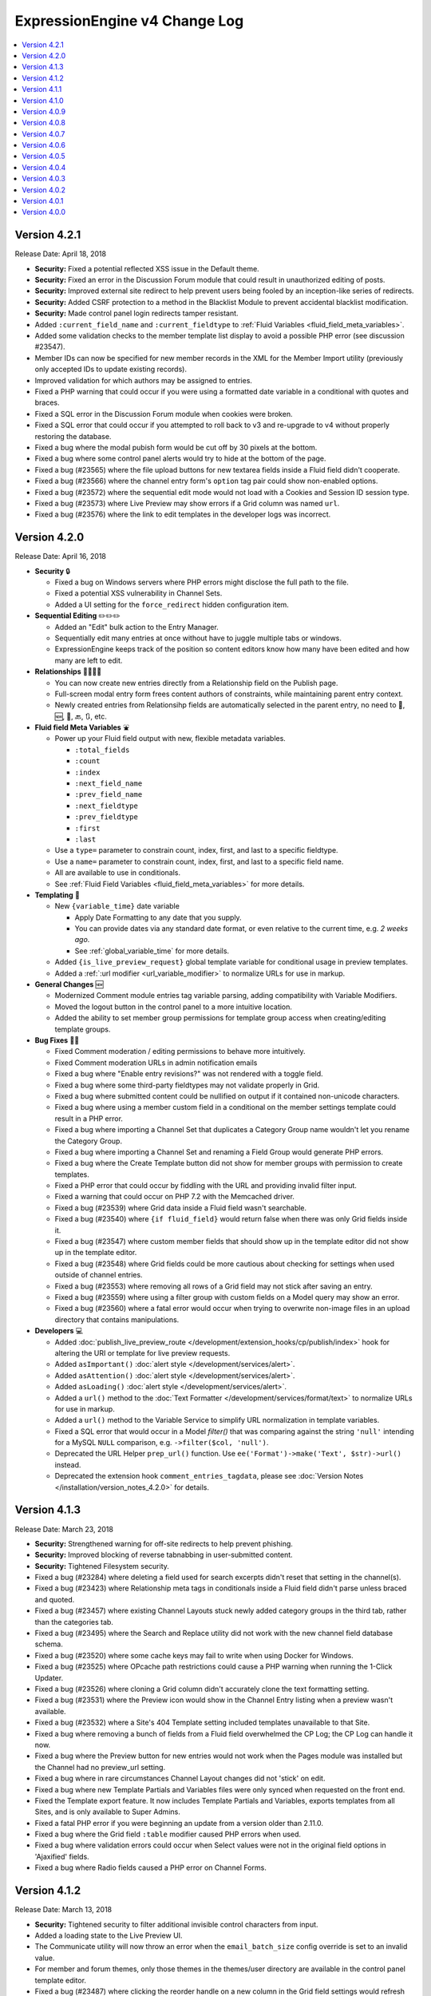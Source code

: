 ExpressionEngine v4 Change Log
==============================

.. contents::
   :local:
   :depth: 1

Version 4.2.1
-------------

Release Date: April 18, 2018

- **Security:** Fixed a potential reflected XSS issue in the Default theme.
- **Security:** Fixed an error in the Discussion Forum module that could result in unauthorized editing of posts.
- **Security:** Improved external site redirect to help prevent users being fooled by an inception-like series of redirects.
- **Security:** Added CSRF protection to a method in the Blacklist Module to prevent accidental blacklist modification.
- **Security:** Made control panel login redirects tamper resistant.
- Added ``:current_field_name`` and ``:current_fieldtype`` to :ref:`Fluid Variables <fluid_field_meta_variables>`.
- Added some validation checks to the member template list display to avoid a possible PHP error (see discussion #23547).
- Member IDs can now be specified for new member records in the XML for the Member Import utility (previously only accepted IDs to update existing records).
- Improved validation for which authors may be assigned to entries.
- Fixed a PHP warning that could occur if you were using a formatted date variable in a conditional with quotes and braces.
- Fixed a SQL error in the Discussion Forum module when cookies were broken.
- Fixed a SQL error that could occur if you attempted to roll back to v3 and re-upgrade to v4 without properly restoring the database.
- Fixed a bug where the modal pubish form would be cut off by 30 pixels at the bottom.
- Fixed a bug where some control panel alerts would try to hide at the bottom of the page.
- Fixed a bug (#23565) where the file upload buttons for new textarea fields inside a Fluid field didn't cooperate.
- Fixed a bug (#23566) where the channel entry form's ``option`` tag pair could show non-enabled options.
- Fixed a bug (#23572) where the sequential edit mode would not load with a Cookies and Session ID session type.
- Fixed a bug (#23573) where Live Preview may show errors if a Grid column was named ``url``.
- Fixed a bug (#23576) where the link to edit templates in the developer logs was incorrect.

Version 4.2.0
-------------

Release Date: April 16, 2018

- **Security** 🔒

  - Fixed a bug on Windows servers where PHP errors might disclose the full path to the file.
  - Fixed a potential XSS vulnerability in Channel Sets.
  - Added a UI setting for the ``force_redirect`` hidden configuration item.

- **Sequential Editing** ✏️✏️✏️

  + Added an "Edit" bulk action to the Entry Manager.
  + Sequentially edit many entries at once without have to juggle multiple tabs or windows.
  + ExpressionEngine keeps track of the position so content editors know how many have been edited and how many are left to edit.

- **Relationships** 👨‍👩‍👧‍👦

  + You can now create new entries directly from a Relationship field on the Publish page.
  + Full-screen modal entry form frees content authors of constraints, while maintaining parent entry context.
  + Newly created entries from Relationsihp fields are automatically selected in the parent entry, no need to 🛑, 🆕, 💾, 🔙, 🔃, etc.

- **Fluid field Meta Variables** ⛲️

  + Power up your Fluid field output with new, flexible metadata variables.

    * ``:total_fields``
    * ``:count``
    * ``:index``
    * ``:next_field_name``
    * ``:prev_field_name``
    * ``:next_fieldtype``
    * ``:prev_fieldtype``
    * ``:first``
    * ``:last``

  + Use a ``type=`` parameter to constrain count, index, first, and last to a specific fieldtype.
  + Use a ``name=`` parameter to constrain count, index, first, and last to a specific field name.
  + All are available to use in conditionals.
  + See :ref:`Fluid Field Variables <fluid_field_meta_variables>` for more details.

- **Templating** 📐

  + New ``{variable_time}`` date variable

    * Apply Date Formatting to any date that you supply.
    * You can provide dates via any standard date format, or even relative to the current time, e.g. `2 weeks ago`.
    * See :ref:`global_variable_time` for more details.

  + Added ``{is_live_preview_request}`` global template variable for conditional usage in preview templates.
  + Added a :ref:`:url modifier <url_variable_modifier>` to normalize URLs for use in markup.

- **General Changes** 🆕

  + Modernized Comment module entries tag variable parsing, adding compatibility with Variable Modifiers.
  + Moved the logout button in the control panel to a more intuitive location.
  + Added the ability to set member group permissions for template group access when creating/editing template groups.

- **Bug Fixes** 💃🐛

  - Fixed Comment moderation / editing permissions to behave more intuitively.
  - Fixed Comment moderation URLs in admin notification emails
  - Fixed a bug where "Enable entry revisions?" was not rendered with a toggle field.
  - Fixed a bug where some third-party fieldtypes may not validate properly in Grid.
  - Fixed a bug where submitted content could be nullified on output if it contained non-unicode characters.
  - Fixed a bug where using a member custom field in a conditional on the member settings template could result in a PHP error.
  - Fixed a bug where importing a Channel Set that duplicates a Category Group name wouldn't let you rename the Category Group.
  - Fixed a bug where importing a Channel Set and renaming a Field Group would generate PHP errors.
  - Fixed a bug where the Create Template button did not show for member groups with permission to create templates.
  - Fixed a PHP error that could occur by fiddling with the URL and providing invalid filter input.
  - Fixed a warning that could occur on PHP 7.2 with the Memcached driver.
  - Fixed a bug (#23539) where Grid data inside a Fluid field wasn't searchable.
  - Fixed a bug (#23540) where ``{if fluid_field}`` would return false when there was only Grid fields inside it.
  - Fixed a bug (#23547) where custom member fields that should show up in the template editor did not show up in the template editor.
  - Fixed a bug (#23548) where Grid fields could be more cautious about checking for settings when used outside of channel entries.
  - Fixed a bug (#23553) where removing all rows of a Grid field may not stick after saving an entry.
  - Fixed a bug (#23559) where using a filter group with custom fields on a Model query may show an error.
  - Fixed a bug (#23560) where a fatal error would occur when trying to overwrite non-image files in an upload directory that contains manipulations.

- **Developers** 💻

  - Added :doc:`publish_live_preview_route </development/extension_hooks/cp/publish/index>` hook for altering the URI or template for live preview requests.
  - Added ``asImportant()`` :doc:`alert style </development/services/alert>`.
  - Added ``asAttention()`` :doc:`alert style </development/services/alert>`.
  - Added ``asLoading()`` :doc:`alert style </development/services/alert>`.
  - Added a ``url()`` method to the :doc:`Text Formatter </development/services/format/text>` to normalize URLs for use in markup.
  - Added a ``url()`` method to the Variable Service to simplify URL normalization in template variables.
  - Fixed a SQL error that would occur in a Model `filter()` that was comparing against the string ``'null'`` intending for a MySQL ``NULL`` comparison, e.g. ``->filter($col, 'null')``.
  - Deprecated the URL Helper ``prep_url()`` function. Use ``ee('Format')->make('Text', $str)->url()`` instead.
  - Deprecated the extension hook ``comment_entries_tagdata``, please see :doc:`Version Notes </installation/version_notes_4.2.0>` for details.

Version 4.1.3
-------------

Release Date: March 23, 2018

- **Security:** Strengthened warning for off-site redirects to help prevent phishing.
- **Security:** Improved blocking of reverse tabnabbing in user-submitted content.
- **Security:** Tightened Filesystem security.
- Fixed a bug (#23284) where deleting a field used for search excerpts didn't reset that setting in the channel(s).
- Fixed a bug (#23423) where Relationship meta tags in conditionals inside a Fluid field didn't parse unless braced and quoted.
- Fixed a bug (#23457) where existing Channel Layouts stuck newly added category groups in the third tab, rather than the categories tab.
- Fixed a bug (#23495) where the Search and Replace utility did not work with the new channel field database schema.
- Fixed a bug (#23520) where some cache keys may fail to write when using Docker for Windows.
- Fixed a bug (#23525) where OPcache path restrictions could cause a PHP warning when running the 1-Click Updater.
- Fixed a bug (#23526) where cloning a Grid column didn't accurately clone the text formatting setting.
- Fixed a bug (#23531) where the Preview icon would show in the Channel Entry listing when a preview wasn't available.
- Fixed a bug (#23532) where a Site's 404 Template setting included templates unavailable to that Site.
- Fixed a bug where removing a bunch of fields from a Fluid field overwhelmed the CP Log; the CP Log can handle it now.
- Fixed a bug where the Preview button for new entries would not work when the Pages module was installed but the Channel had no preview_url setting.
- Fixed a bug where in rare circumstances Channel Layout changes did not 'stick' on edit.
- Fixed a bug where new Template Partials and Variables files were only synced when requested on the front end.
- Fixed the Template export feature. It now includes Template Partials and Variables, exports templates from all Sites, and is only available to Super Admins.
- Fixed a fatal PHP error if you were beginning an update from a version older than 2.11.0.
- Fixed a bug where the Grid field ``:table`` modifier caused PHP errors when used.
- Fixed a bug where validation errors could occur when Select values were not in the original field options in 'Ajaxified' fields.
- Fixed a bug where Radio fields caused a PHP error on Channel Forms.


Version 4.1.2
-------------

Release Date: March 13, 2018

- **Security:** Tightened security to filter additional invisible control characters from input.
- Added a loading state to the Live Preview UI.
- The Communicate utility will now throw an error when the ``email_batch_size`` config override is set to an invalid value.
- For member and forum themes, only those themes in the themes/user directory are available in the control panel template editor.
- Fixed a bug (#23487) where clicking the reorder handle on a new column in the Grid field settings would refresh the page.
- Fixed a bug (#23498) where ``content`` was not a reserved word for fields. See :doc:`/installation/version_notes_4.0.0` for details on resolving this if you have an existing field with that name.
- Fixed a bug (#23509) where previewing a new entry with an empty Grid and Relationship would trigger PHP errors.
- Fixed a bug (#23519) to get a better result. #iseewhatyoudidthere
- Fixed a bug where ``-`` and other characters could not be used in Layout Variable names.
- Fixed a bug where importing a Grid field with a Relationship column disregarded the "allow multiple" setting.
- Fixed a bug where member custom field conditionals were not properly parsed on the member profile templates.
- Fixed a bug where member custom fields did not respect the display settings on the member profile templates.
- Fixed a bug where previewing a new entry was so exciting that new entry showed up in all your Channel Entries tags.
- Fixed a bug where renaming a Fluid field when importing a Channel Set would result in a PHP error.
- Fixed a bug where the "allow multiple" setting of Relationshp fileds was ignored on export.
- Fixed a bug where the Preview button would show when a Preview wasn't available.
- Fixed a bug where the new email and password change notification templates in 4.1.0 were only added to the primary site.
- Fixed a bug where the updater may show the wrong version is it updating to if the cache is stale.


Version 4.1.1
-------------

Release Date: March 2, 2018

- Fixed a bug (#23502) on iOS devices where the preview side of Live Preview refused to scroll.
- Fixed a bug when clicking the Live Preview button from the Entry Manager you might see a "phantom" row in the preview of your Grid fields until you start editing. 👻🔦
- Fixed a bug where Relationships inside a Grid inside a Fluid field didn't want to be previewed.
- Fixed a bug where autosave notices stacked.
- Made Live Preview modal text translateable.


Version 4.1.0
-------------

Release Date: March 1, 2018

- **Security** 🔒

  - Members are now emailed a confirmation when when their password is changed. See the new email notification template, "User — Password changed notification"
  - Members are now emailed a confirmation to their old address when their email is changed. See the new email notification template, "User — Email changed notification"
  - Fixed a bug where new Template Access restrictions redirects were saved incorrectly.

- **Live Preview** 🍾🎉

  - Added Live Preview!
  - Fully responsive, mobile and desktop friendly. Just click "Preview" from the publish form to get started.
  - See changes in real-time *prior* to publishing.
  - Works with all native field types.
  - Most third-party fields work out-of-the-box, others may need to make minor changes. Developers, see :ref:`Live Preview compatibilty <live_preview_compatibility>` for details.
  - Fully compatible with the Pages module.
  - Replaces "Live Look" methodology. To enable for a Channel, just set a Preview URL in the :doc:`/cp/channel/tab-settings`.

- **Powerful Bulk Editing** ✏️✏️✏️

  - Added Bulk Edit to bulk action menu in the Entry Manager.
  - Intuitive entry selection and filtering gives you confidence in the precision of your bulk edits.
  - Make mass changes on the fly to:

    + Status
    + Expiration Date
    + Sticky
    + Author
    + Allow comments?
    + Comment expiration date

  - You can now add categories to entries without destroying their existing category selections, via the new "Add Categories" bulk action in the Entry Manager.
  - You can also remove categories from entries intuitively, without affecting their other individual categories, via the new "Remove Categories" bulk action in the Entry Manager.

- **General Changes** 🆕

  - Added ``{entry_timestamp}`` ``{expiration_timestamp}``, and ``{comment_expiration_timestamp}`` variables to Channel Form for better compatibility with the datepicker. See :doc:`/channel/channel_form/index` for details.
  - Added the ``show=`` and ``show_group=`` parameters to Channel Form's ``{category_menu}`` variable pair (see bug #23459).
  - Added ``decimals`` parameter to the :doc:`Currency modifier </templates/variable_modifiers>` so you can override decimal precision, including ``decimals='0'`` to display whole numbers only.
  - Altered the behavior of Template Access restrictions so redirecting to a template that is restricted results in a 404.
  - Added tips to Email notification templates to better describe their purpose.
  - Added "Save & New" and "Save & Close" buttons throughout the CP.
  - Improved header and breadcrumbs on the publish page for clarity and consistency.

- **Bug Fixes** 💃🐛

  - Fixed a bug (#23278) in the frontend member settings where localization could not be set to use the default and changes to the 'show seconds' preference didn't stick.
  - Fixed a bug (#23287) where the Channel options on the control panel homepage redirect settings were not properly limited for Super Admins viewing non-Super Admin profiles.
  - Fixed a bug (#23399) where images with very large dimensions could cause a fatal PHP error when processing.
  - Fixed a bug (#23463) where EE may generate faulty ``CREATE TABLE`` syntax.
  - Fixed a bug (#23467) where fetching partial data from model wielded inconsistent results.
  - Fixed a bug (#23476) where the control panel allowed assigning illegal category relationships.
  - Fixed a bug (#23482) where creating a field with value/label pairs would create an extra empty pair.
  - Fixed a bug (#23494) where sorting templates in the Template Manager by "hits" resulted in PHP error.
  - Fixed a bug where Channel Entry notification emails were ignoring the Mail Format email preference.
  - Fixed a bug where doing a keyword search containing double quotes could trigger invalid GET data errors.
  - Fixed a bug where duplicating templates would sometimes throw an error.
  - Fixed a bug where some member fields didn't parse in the member templates.
  - Fixed a bug where a period would appear in empty toolbar cells.
  - Fixed a bug where repeat grid tags in a template could throw PHP errors.
  - Fixed a bug where phantom validation erorrs appeared on Grids with required columns in Fluid fields.
  - Fixed a bug where member custom field conditionals did not parse on the member profile page.
  - Fixed a bug where some private message pages failed to display in the frontend member pages.
  - Fixed a bug where template access redirect options were not 'Ajaxified'.
  - Fixed a bug where template debugging wasn't showing for Super Admins 'logged in' as non-Super Admins.
  - Fixed a bug where a PHP error occured when submitting a Channel Form with a category tag pair on it and no category selected.
  - Fixed a PHP error on the frontend member public profile page.

- **Developers** 💻

  - Added docs for :ref:`Live Preview compatibilty <live_preview_compatibility>`.
  - Added a new alert style: ``tip``. See the ``asTip()`` method in the :doc:`/development/services/alert` documentation.
  - Added a new :doc:`Memory service </development/services/memory>`.
  - Added ``decimals`` option to the :doc:`Currency Number formatter </development/services/format/number>` so you can override decimal precision.



Version 4.0.9
-------------

Release Date: February 5, 2018

- Fixed a bug (#23445) where multiple Fluid field tags in a template would multiply results.
- Fixed a bug (#23447) where a PHP error could occur creating new channels and duplicating an existing channel that had already been duplicated.
- Fixed a bug where a PHP error could occur when using relationship tags if parameter filters resulted in no valid relationships to return.
- Fixed a bug where custom member fields didn't parse in the member profile templates.
- Fixed a bug where member field conditionals were not properly parsed in the custom profile data tag.
- Fixed a bug where updating ExpressionEngine via the command line may not work.
- Fixed a bug with localization of placeholder text in the Duration fieldtype.
- Fixed a fatal PHP error when manually constructing Grid fields in a Channel Form (``{field:my_grid_field}`` is recommended over manual construction, incidentally).
- Fixed the Channel URL setting for the Blog channel when installing the default theme.
- Prevented a potential memory exhaustion error on the Profile page when you have hundreds of thousands of member records.


Version 4.0.8
-------------

Release Date: January 25, 2018

- A warning has been added if you've upgraded but forgotten to update your software license.
- Fixed a bug (#23433) where an external link did not open in a new window.
- Fixed a bug where the list of changed values passed to ``after`` model event hooks may not be complete.
- Fixed a bug where Textareas in Fluid fields didn't show their formatting bar on edit.
- Fixed a bug (#23435) where Channel Form would throw a fatal PHP error when using tag pairs instead of the standard `{field:fieldname}` Channel Form syntax.
- Fixed a bug (#23443) where `y-axis` was not translated in non-English language packs.
- Fixed a bug (#23427) where BBCode was being parsed in fields with formatting set to "None".
- Fixed a bug where there were errors on the frontend member registration page if custom date fields were on the form.
- Fixed a bug on the frontend member profile editor where superadmins could properly see fields not included publically but their edits didn't 'stick'.
- Fixed a bug (#23425) where file size limitation for uploads was not being enforced properly.
- Fixed a bug where validation did not force selecting an heir when deleting a member and ‘Reassign’ entries was selected.
- Fixed a bug where a PHP error could occur deleting a member who had entries if you chose to delete those entries too, resulting in the member not being deleted.


Version 4.0.7
-------------

Release Date: January 19, 2018

- Improved the OPcache conditional check to include opcache.restrict_api path restrictions so you don't get an anoying PHP error on oddly configured hosts.
- Core version: Fixed a missing Spam module error in comment moderation.
- Eliminated a PHP warning when deleting Grid fields that contain a Toggle column.
- Fixed a bug where variable modifiers didn't work with option field value and label variables.
- Fixed a bug (#23428) where one couldn't save a new Channel if there were more than eight existing Channels.
- Fixed a bug (#23431) where some Relationship field settings may not appear to stick.


Version 4.0.6
-------------

Release Date: January 16, 2018

- Changed the location on the toggle arrow in the publish form, to better show which field it works on.
- Tweaked spacing of section header
- Fixed the Contact Us page in the default theme for the Core version.
- Replaced fatal PHP error on PHP 7.1+ with a 404 page when fiddling around with some URLs in the control panel.
- Fixed a bug where the channel form could fail to display for non-logged in members despite allowing guest posting.
- Fixed a bug where the control panel may zoom when filling in forms on iOS.
- Fixed a bug where Checkboxes or Multi Select fields may save their selections out of order.
- Fixed a bug (#23397) where going to a member's publishing settings would show an error if the RTE wasn't installed.
- Fixed a bug (#23400) where parsing custom category fields may not work in certain Channel module tags.
- Fixed a bug (#23403) where the language in the "show" filter were not consistently pulled from language files.
- Fixed a bug (#23404) where front-end template error messages might parse tag samples (``{exp:email:contact_form}``) as emoji short codes. Though the ``{exp✉️}`` module is pretty rad.
- Fixed a bug (#23406) where some variables could not be used inside a Fluid field tag pair.
- Fixed a bug (#23407) where the Member module's member list may show an error if an invalid ``memberlist_order_by`` is set.
- Fixed a bug (#23408) where Channel Layouts got a bit dizzy and lightheaded and couldn't remember how you organized your fields.
- Fixed a bug (#23409) where custom field tags inside a Relationship field may show errors if the custom field doesn't belong to the related entry's channel.
- Fixed a bug (#23410) where the Auto Saved publish form tab was not appearing for new entries.
- Fixed a bug (#23412) where errors may show when saving an empty Fluid field.
- Fixed a bug (#23413) where the SMTP connection type option may have the wrong value selected.
- Fixed a bug when "Enable emoticons?" is enabled, and an HTML entity is immediately followed by a closing parenthesis (``&entity;)`` would become ``&entity:wink:``)
- Fixed a deprecation notice in the developer log for Fluid fields (#23418).


Version 4.0.5
-------------

Release Date: January 09, 2018

- Changed template selection UI for template routes to a dropdown.
- Made toggle fields accessible to screen readers.
- When editing a field, the groups the field is in now show as active in the field group navigation menu.
- Fixed a bug (#23372) where adding a Grid row may also alter the markup of some third-party fieldtypes within the Grid.
- Fixed a bug (#23368) where Grid variable modifiers may not render.
- Fixed a bug (#23364) where the Member Import utility would not import data into custom fields.
- Fixed a bug (#23376) where pressing the escape key to dismiss a modal may not always work.
- Fixed a bug where a template with conditionals may show an error under PHP 7.2.
- Fixed a bug where the filter on the Fluid field's Add button was not working.
- Fixed a bug (#23380) where saving a category field without entering a name would show a PHP error.
- Fixed a bug (#23380) where deleting a category group that has category fields may show an error.
- Fixed a bug (#23379) where saving a channel saved in EE 3 may show an error regarding the search excerpt.
- Fixed a bug (#23383) where the button text on the idle login modal may disappear.
- Fixed a bug (#23391) where you may not be able to limit a File field to a specific upload directory in a Grid.
- Fixed a bug (#23393) where applying a new field format to existing entries may fail.
- Fixed a bug where multi-channel Channel Entry tags would sometimes show a PHP error.
- Fixed a bug where Grid couldn't add new rows in Channel Form.
- Fixed a bug in the manual updater where the displayed update step was actually one step behind what it was running.
- Fixed a reference in the RSS module to the legacy Member "URL" field.
- Fixed a SQL error in Channel Form when using Dropdown fields pre-populated by newly created custom fields.
- Fixed a bug (#23375) where the Search and Replace utility was not saving Template changes to the filesystem.
- Fixed a bug (#23384) where accented characters (ä, ö, ü, ß, etc.) in Channel or Field names were not being translated to their ascii equivalents (ae, oe, ue, ss, etc.).
- Fixed a username length validation message (bug #23288).
- Fixed a bug (#23388) where a validation error was wrongly triggered when editing a Metaweblog configuration.
- Fixed a bug where a PHP error occurred when non-superadmins filtered the templates by a specific template group, even though they had permission to access the group.
- Fixed a bug (#23386) where new fields were not always assigned to a group when using 'Save & New' to create multiple fields in a group.
- Removed usage of PHP 7.2's deprecated ``each()`` function in the XSS library.
- **Developers:** Fixed some erroneous, old, hand-written SQL references to field groups in the legacy API. You won't notice, because you're using ExpressionEngine's modern APIs.

Version 4.0.4
-------------

Release Date: December 22, 2017

- Fixed a PHP error in the Metaweblog control panel where it erroneously tried to use a field group id to populate the fields.
- Fixed a PHP warning that could occur if you tried to update ExpressionEngine while unable to connect to the internet.
- Fixed a bug (#23353) where it may not be clear which site a template belongs to in the Duplicate Template list.
- Fixed a bug (#23354) where the first variable in a Layout list may not parse.
- Fixed a bug (#23357) where the Entry Manager listing may load in the wrong scroll position in Firefox.
- Fixed a bug (#23358) where Channels may have malformed category group associations saved to them.
- Fixed a bug (#23360) where the `base_path` config override may not be applied in some cases.
- Fixed a bug (#23365) where the 4.0.1 update routine may fail if there are orhpaned Channel layout records.
- Fixed a bug (#23367) where the Search module may show an SQL error if the `search_in=` parameter was set.
- Fixed a bug in the control panel member profile page, where the Avatar path was not correctly filtered for the current Site's preferences.
- Fixed a bug where Channel preferences like "Render URLs and Email addresses as links?" were not respected in Relationship variables.
- Fixed a bug where some third-party tables could cause an error when importing SQL backups made with the Database Backup utility.
- Fixed a bug where submitting the channel form could show an error if the URL title field was not included on the form.
- Fixed a bug where the Pages template dropdown may break if there is a numerically-named template group.
- Fixed some PHP warnings in the Comment module when certain variables were accessed (e.g. ``{comment_url_title_auto_path}``)
- **Developers:** Fixed a bug where the ``parseTagParameters()`` method returned an empty array rather than the default parameter array when there were no parameters set in the tag.


Version 4.0.3
-------------

Release Date: December 15, 2017

- Version checks are still cached if caching is disabled.
- Fixed a bug where the installer may not properly determine the correct database collation to use.
- Fixed a bug (#23340) where the Menu Manager would show JSON output when adding a menu item in Firefox.
- Fixed a bug where some drop down menus might have two scroll bars.
- Fixed a bug where deleting a Grid column that contained validation errors would not re-enable the Save buttons.
- Fixed a bug (#23346) where submitting the Fluid field settings form while the field list is filtered would show a field removal warning.
- Fixed a bug (#23347) where the Quick Links management page would show an error under PHP 7.2.
- Fixed a bug where a relationship to an entry with a Fluid field didn't parse the Fluid field tags.
- Fixed a bug (#23339) where a PHP warning was issued in the CP Logs utility.
- Fixed a bug in SimplePie that prevented the RSS Parser (and ExpressionEngine news feed) from working in CentOS 6 and other environments with outdated cURL libs. (Hey CentOS, they fixed that in 2010...)
- Fixed a bug where a channel form posting to a channel not on the current site could trigger an author validation error if guest posting was enabled.


Version 4.0.2
-------------

Release Date: December 13, 2017

- Increased security against potential environment information leakage.
- Adjusted the ``return=`` parameter of the contact form to accept template_group/template paths.
- Fixed a bug (#23318) where hiding the Channel selection field in an Entry would trigger a validation error on save.
- Fixed a bug (#23319) where a single relationship field could not have its selection deselected.
- Fixed a bug (#23320) where certain grid fields didn't always parse their variables.
- Fixed a bug (#23321) where the contact form would sometimes submit to an invalid URL.
- Fixed a bug (#23322) where members could not assign an RTE toolset.
- Fixed a bug (#23325) where an RTE field may appear twice inside a Grid inside a Fluid field.
- Fixed a bug (#23326) where hiding the author field in a layout could make autosaves throw an error on edit.
- Fixed a bug (#23327) where an empty custom layout tab refused to be deleted.
- Fixed a bug (#23329) where the sticky toggle in channel entries didn't stick.
- Fixed a bug in Channel Form where ``{status_menu}`` wouldn't include custom statii (as they say in dog-latin).
- Fixed a bug where populating fields with content from another channel could produce fatal errors.
- Fixed a bug where some tags were left unparsed in PHP 5.x.
- Fixed a fatal PHP error in the Core version that could occur when submitting a comment.


Version 4.0.1
-------------

Release Date: December 8, 2017

- The thumbnail view of the file picker now defaults to showing 25 at a time.
- Fixed a bug with ordering channel entries by custom fields.
- Fixed a bug where some file tags were left unparsed.
- Fixed a bug where relationshp fields threw errors when sorting by a relationship field.
- Fixed a bug (#23308) where settings for new channels had the wrong defaults applied, causing some entries to encode their HTML.
- Fixed a bug (#23307) where adding a field to an existing channel then editing an entry woudln't save the new field data.
- Fixed a bug where adding a field to an existing channel with a layout wouldn't always let you move that field in the layout.
- Fixed a bug where pagination forgot your filters in the Field Manager.
- Fixed a bug (#23313) where resolving a filename conflict on upload didn't work.
- Fixed a bug (#23303) where there was an HTML encoding issue on the CP Settings member profile page.
- Fixed a bug (#23309) where a textarea inside a Grid inside a Fluid field with formatting buttons showing would show an error on field render.
- Fixed a bug (#23312) where there might be an undefined constant error on some environments.


Version 4.0.0
--------------

Release Date: December 6, 2017

- One-click Updater

  - Simple, reliable, in-app updates let you easily keep up-to-date with the latest features, bug fixes, and security patches.
  - Get notifications right in your control panel, click update, blink, and enjoy the latest version!
  - Backs up your data before updating for safety.
  - Handles server issues or unanticipated problems gracefully, giving you a one-click restoration option.
  - Includes a command-line interface utility for scripting or performing updates without using the control panel.
  - Manual updates are still easy if needed, using the same two-folder replacement method as v3.

- Fluid Fieldtype

  - Added the :doc:`Fluid Fieldtype </fieldtypes/fluid>`, a special fieldtype that can contain multiple instances of other Fieldtypes!
  - Gives content authors 100% control over the order and types of content used to build an entry, while the site builder retains 100% control over the layout and markup. Goodbye WYSIWYG tag soup!
  - Yes, Fluid fields can contain Grids and Relationships. 😉

- Channel Fields, Unleashed!

  - Fields can now be assigned to Channels à la carte.
  - Field Groups are now optional and serve as an organizational convenience.
  - Channel Fields can be reused by multiple Channels and even in multiple Field Groups.
  - Channel Fields can be reused across all Sites when using the Site Manager. [#fields_all_sites]_
  - You can now have as many Channel Fields as you can dream up instead of having your database server complain about some esoteric limit.

- Control Panel

  - Polish, polish everywhere!
  - Channel Manager

    + Intuitively create your Channels all from one screen. No more waterfalls when designing your information architecture.
    + Add individual fields to a Channel, field groups, or a mix of both.
    + Create and assign fields and statuses seamlessly in one spot.
    + "Save & New" functionality allows you to quickly design new Channels that need many fields.

  - Menu Manager

    + Added a handy optional menu for Comments
    + When changing a Single Link menu set item to Dropdown, the first row will be auto-filled with the Single Link data.

  - Added a new utility for backing up your database.
  - Smart, filterable, ajaxified select fields everywhere you need them.
  - Radio fields now display with the first option selected by default on new entries.
  - Added a :ref:`CodeMirror height <codemirror_height>` config override to customize the height of the Template Editor.
  - Enable/disable settings now all use a toggle UI for a simpler, unified experience administrating preferences.
  - Dozens and dozens of UX refinements to the fully-responsive control panel.

- Templating

  - Custom fields and add-on variables have some new :doc:`global modifiers </templates/variable_modifiers>`, reducing the need for plugins!

    + ``:attr_safe``
    + ``:censor``
    + ``:currency``
    + ``:decrypt``
    + ``:encrypt``
    + ``:form_prep``
    + ``:json``
    + ``:length``
    + ``:limit``
    + ``:ordinal``
    + ``:raw_content``
    + ``:replace``
    + ``:rot13``
    + ``:spellout``
    + ``:url_decode``
    + ``:url_encode``
    + ``:url_slug``

  - Added an :doc:`{exp:http_header} </add-ons/http_header/index>` native plugin allowing you to set custom headers in your templates.
  - Layout Variables can now append and prepend to existing Layout Variables, opening up a new world of staying DRY!
  - Layout and embed variables that contain dates can now accept all parameters and modifiers available to date variables.
  - Added ``title`` as a valid option to the File Entries tag ``orderby=`` parameter.
  - ``{if toggle_field}`` conditionals now work as expected regardless of MySQL environment issues.
  - ``{if relationship_field}`` conditionals also now work as expected in all cases.
  - Channel Entries tag

    + Added ``show_expired="only"`` option to the Channel Entry ``show_expired`` parameter, which will bring back only expired entries.
    + Added ``sticky="only"`` option to the Channel Entry ``sticky`` parameter, which will bring back only entries marked sticky.
    + ``search:field=`` for numeric fields now supports piped values to allow ranges, e.g. ``search:year_discovered='>=1970|<1980'``
  - The search module now supports the site parameter, allowing searching across site.
  - Added ``{username}`` and ``{screen_name}`` variables to the Member Reset Password Form template.

- Emoji 😀🌐

  - Increased MySQL requirements to fully supports emoji. If you are upgrading, please see the :doc:`/installation/version_notes_4.0.0` for details.
  - Added support for emoji codes wherever Typography is performed (``:joy:`` becomes 😂). See `Emoji Catalog <https://unicodey.com/emoji-data/table.htm>`_ for a full list of supported short names.
  - Added an Emoji module. If you are using the Emoticon module, you should modernize and use the ``{exp:emoji}`` tags instead. The Emoticon module will be removed in the next major version. See the :doc:`/installation/version_notes_4.0.0` for details.

- Spam Module Improvements

  + Added a Spam overview section to the control panel Homepage for spam moderators.
  + Added a Spam Queue menu option to the Menu Manager.
  + Notifications are now sent when spam-trapped comments are approved.
  + Spam Queue is simpler to use and more clear on the actions that have taken place.
  + Fixed PHP errors in the spam Queue (#21917, #21911).
  + Fixed a PHP 7.1 incompatibility when training the Spam module.

- General Changes

  - Added the ability to set the image quality when specifying a resize or crop on your upload destinations.
  - User-level errors on the front end are now sent with 403 status codes.
  - Email module :doc:`Contact Form </add-ons/email/contact_form>` now has the ability to include a file attachment.
  - Eliminated some redundant queries when Channel Entries are saved.
  - Debugging errors no longer require an extra click to display the stack trace.
  - Error reporting can now be enabled for *all* site visitors from the control panel.
  - The :doc:`cookie path setting </cp/settings/security-privacy>` now defaults to ``/`` on new installations.
  - Removed the following default member fields, creating custom fields for any that had content: URL, location, occupation, interests, birthday, AOL IM, Yahoo IM, MSM IM, ICQ, bio.
  - Added the date field type to available member field types.
  - Channel display names now must be unique per-site.

- Security

  - Added an ``.htaccess`` file to the ``user/config`` folder to deny any web requests. But you've moved your system folder :doc:`above webroot </installation/best_practices>` anyway, right?

- Bug Fixes (only itemized bugs fixed in v4 that were *not* already backported to v3)

  - Fixed a bug (#22800) where the text fieldtype set to a number content type would not display its content if its value was zero.
  - Fixed a bug where entry comment stats could be incorrect.
  - Fixed a PHP error if the CP/URL service is called during an update.

- **Developers**

  + Please refer to :doc:`/development/v4_addon_migration` for details.

.. [#fields_all_sites] Applies to **new sites/fields only**. Upgrades from v3 will need to use a separate migration utility (coming soon) to allow existing fields to be shared across Sites.
